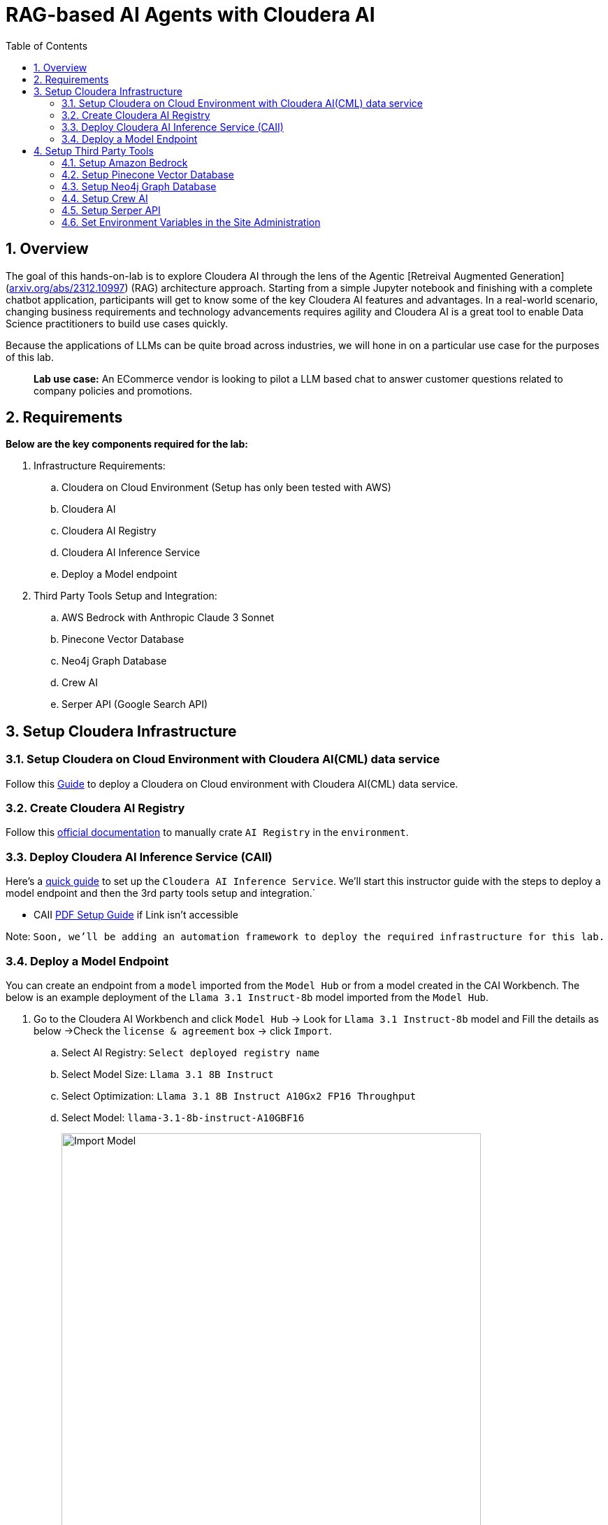 = RAG-based AI Agents with Cloudera AI
:description: Hands On Lab Setup Instructions for AI Agents with Cloudera AI
:toc: left
:toclevels: 2
:sectnums:
:source-highlighter: rouge
:icons: font
:imagesdir: ./images
:hide-uri-scheme:
:homepage: https://github.com/cloudera/cloudera-partners

== Overview
The goal of this hands-on-lab is to explore Cloudera AI through the lens of the Agentic [Retreival Augmented Generation](https://arxiv.org/abs/2312.10997) (RAG) architecture approach. Starting from a simple Jupyter notebook and finishing with a complete chatbot application, participants will get to know some of the key Cloudera AI features and advantages. In a real-world scenario, changing business requirements and technology advancements requires agility and Cloudera AI is a great tool to enable Data Science practitioners to build use cases quickly.

Because the applications of LLMs can be quite broad across industries, we will hone in on a particular use case for the purposes of this lab.

> **Lab use case:** An ECommerce vendor is looking to pilot a LLM based chat to answer customer questions related to company policies and promotions. 

== Requirements
**Below are the key components required for the lab:**

. Infrastructure Requirements:
.. Cloudera on Cloud Environment (Setup has only been tested with AWS)
.. Cloudera AI
.. Cloudera AI Registry
.. Cloudera AI Inference Service
.. Deploy a Model endpoint 

. Third Party Tools Setup and Integration:
.. AWS Bedrock with Anthropic Claude 3 Sonnet
.. Pinecone Vector Database
.. Neo4j Graph Database
.. Crew AI
.. Serper API (Google Search API)

== Setup Cloudera Infrastructure
=== Setup Cloudera on Cloud Environment with Cloudera AI(CML) data service
Follow this link:https://github.com/cloudera/cloudera-partners/tree/eb3702ea951f75ccf0866f8ee6d9d478d1306eb7/ClouderaSetup/OnCloud/AWS[Guide] to deploy a Cloudera on Cloud environment with Cloudera AI(CML) data service.

=== Create Cloudera AI Registry
Follow this link:https://docs.cloudera.com/machine-learning/cloud/setup-model-registry/topics/ml-creating-model-registry-cdp.html[official documentation] to manually crate `AI Registry` in the `environment`. 

=== Deploy Cloudera AI Inference Service (CAII)
Here's a link:https://cloudera.atlassian.net/wiki/spaces/SE/pages/10920394909/How+to+enable+Cloudera+AI+Inference+Service+CAII+on+Sandbox+and+Workshop+tenants[quick guide] to set up the `Cloudera AI Inference Service`. We'll start this instructor guide with the steps to deploy a model endpoint and then the 3rd party tools setup and integration.`

* CAII link:./assets/EnableClouderaAIInferenceService(CAII)OnCDPEnvironments.pdf[PDF Setup Guide] if Link isn't accessible

Note: `Soon, we'll be adding an automation framework to deploy the required infrastructure for this lab.`

=== Deploy a Model Endpoint

You can create an endpoint from a `model` imported from the `Model Hub` or from a model created in the CAI Workbench. The below is an example deployment of the `Llama 3.1 Instruct-8b` model imported from the `Model Hub`.

. Go to the Cloudera AI Workbench and click `Model Hub` -> Look for `Llama 3.1 Instruct-8b` model and Fill the details as below ->Check the `license & agreement` box -> click `Import`.
.. Select AI Registry: `Select deployed registry name`
.. Select Model Size: `Llama 3.1 8B Instruct`
.. Select Optimization: `Llama 3.1 8B Instruct A10Gx2 FP16 Throughput`
.. Select Model: `llama-3.1-8b-instruct-A10GBF16`
+
image::../assets/ImportModel2.png[Import Model, width=600, align="center"]
+
image::../assets/ImportModel.png[Import Model, width=600, align="center"]

. Go to the Cloudera AI Workbench and click `Model Endpoint` -> Click `Create Endpoint`.
+
image::../assets/ModelEndpoint3.png[Deploy Model Endpoint, width=600, align="center"]


. `Select Environment & Inference Service` -> Provide a name to the `model` -> Select `model` you want to deploy. In this case, we will select the imported `Llama 3.1 Instruct-8b` model.
+
image::../assets/ModelEndpoint1.png[Deploy Model Endpoint, width=600, align="center"]

. Provide the Resource profile details as below and Click `Create Endpoint`.
.. Instance Type: `g5.12xlarge`
.. GPU: `2`
.. CPU: `10`
.. Memory: `24 GB`
.. Endpoint Autoscale Range: `1` - `2`
+
image::../assets/ModelEndpoint2.png[Deploy Model Endpoint, width=600, align="center"]
+
Note: `The above resource profile is just an example. You can choose the resource profile based on your requirements and the model you are deploying. Always keep the lower Autoscale range to **0** if you want to save costs when the model is not in use.`

. Once the endpoint is created, you can see the endpoint details and the status of the model deployment. It may take a few minutes for the model to be deployed and become available.
+
image::../assets/ModelEndpoint4.png[Deploy Model Endpoint, width=600, align="center"]

== Setup Third Party Tools
=== Setup Amazon Bedrock
Follow this link:./ai-agents-hol-setup/1_bedrock_setup/README.adoc[bedrock_setup] guide to set up Amazon Bedrock with Anthropic Claude 3 Sonnet.

=== Setup Pinecone Vector Database
Follow this link:./ai-agents-hol-setup/2_pinecone_setup/README.adoc[pinecone_setup] guide to set up Pinecone Vector Database.

=== Setup Neo4j Graph Database
Follow this link:./ai-agents-hol-setup/3_neo4j_setup//README.adoc[neo4j_setup] guide to set up Neo4j Graph Database.


=== Setup Crew AI
Crew AI does not require any setup and will be installed as a Jupyter notebook package along with the other packages for each project using the `requirements.txt` file.

=== Setup Serper API
. Go to the Serper link:https://serper.dev/[website] and sign up for a free account
. You will be granted up to 2,500 credits (as of 3/3/25). Then go to the API Key page and copy the API key provided.

Note: `The quantity of credits is generally sufficient for 10 workshops, assuming around 100 users per workshop
Enter the API Key as an environment variable in Cloudera AI.`

image::../assets/Serper.png[Serper API Key, width=600, align="center"]

=== Set Environment Variables in the Site Administration
To set the environment variables required for the lab, you will need to access the `Site Administration` section in `Cloudera AI` and add the following variables. These variables will be used in the Jupyter notebooks to connect to various services like `AWS Bedrock`, `Pinecone`, `Neo4j`, and `Serper`.

[.shell]
----
# AWS Bedrock
AWS_ACCESS_KEY_ID
AWS_SECRET_ACCESS_KEY
AWS_DEFAULT_REGION # Must be the region where the Bedrock models for Modules 1 and 4 are available
AWS_BEDROCK_MODEL # This is the model you plan to use for Modules 2 and 4

# Note: You can alternatively use a model deployed via the AI Inference Service, but you will need to handle the code changes required

PINECONE_API_KEY # API Key to interract with Pinecone
PINECONE_INDEX # Index where the policy document embeddings will be stored

# Neo4j Setup
NEO4J_ENDPOINT # Endpoint provided by Neo4j Aura (or other form factor)
NEO4J_USERNAME # Neo4j Username
NEO4J_PASSWORD # Neo4j Password

# Cloudera AI Inference Service Setup
OPENAI_BASE_URL # Enter the Model Endpoint Base URL provided, but remove the "/chat/completions" suffix.
OPENAI_MODEL_ID # This is the *model id* you plan to use for Modules 2 and 4, e.g., "llama-3.1-8b-instruct-A10GBF16"

# Serper Setup
SERPER_API_KEY # Obtain from the Serper website
----

> Below is how you can Fetch `OPENAI_BASE_URL` and `OPENAI_MODEL_ID`.

* Go to the Cloudera AI Workbench and click `Model Endpoints` -> Click on your deployed `Model Endpoint`.

image::../assets/endpoint_details.png[endpoint_details, width=600, align="center"]

. Click the `AI Workbenches` and click your `workbench name`.
+
image::../assets/EnvVariables1.png[EnvVariables1.png, width=600, align="center"]

. Click `Site Administration` -> Click `Runtimes`.
+
image::../assets/EnvVariables2.png[EnvVariables2.png, width=600, align="center"]

. Under Runtimes scroll down to the `Environment variables` section to add below Variables.
+
image::../assets/EnvVariables3.png[EnvVariables3.png, width=600, align="center"]

Note: `We’re done here with the setup guide. We can now proceed with hands-on lab link:../README.md[instructions].`